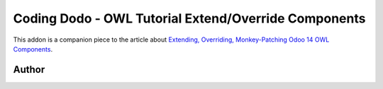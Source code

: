 
Coding Dodo - OWL Tutorial Extend/Override Components
=====================================================

This addon is a companion piece to the article about `Extending, Overriding, Monkey-Patching Odoo 14 OWL Components <https://codingdodo.com/owl-in-odoo-14-extend-and-patch-existing-owl-components>`_.

Author
^^^^^^


.. image:: https://res.cloudinary.com/phildl-cloudinary/image/upload/w_300/v1617638212/codingdodo/Coding_Dodo_rplksw.png
   :target: https://codingdodo.com
   :alt: Coding Dodo


